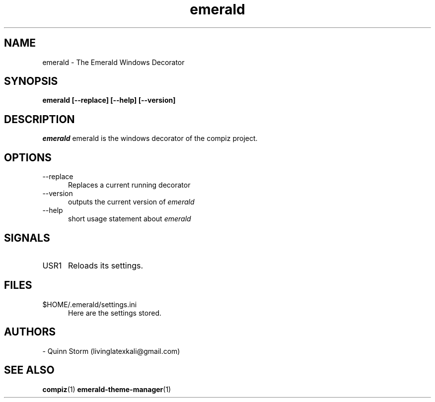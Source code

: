 .TH emerald 1 2006-10-19 Emerald "Emerald"
.SH NAME
emerald - The Emerald Windows Decorator
.SH SYNOPSIS
.B emerald [\-\-replace] [\-\-help] [\-\-version]
.SH DESCRIPTION
.I emerald
emerald is the windows decorator of the compiz project.
\.
.SH OPTIONS
.TP 5
.RI \-\-replace
Replaces a current running decorator
.TP 5
.RI \-\-version
outputs the current version of
.I emerald
.TP 5
\-\-help
short usage statement about
.I emerald
.SH SIGNALS
.TP 5
.RI USR1
Reloads its settings.
.SH FILES
.TP 5
.RI $HOME/.emerald/settings.ini
Here are the settings stored.
.SH AUTHORS
- Quinn Storm (livinglatexkali@gmail.com)
.SH "SEE ALSO"
.BR compiz "(1)
.BR emerald-theme-manager "(1)
